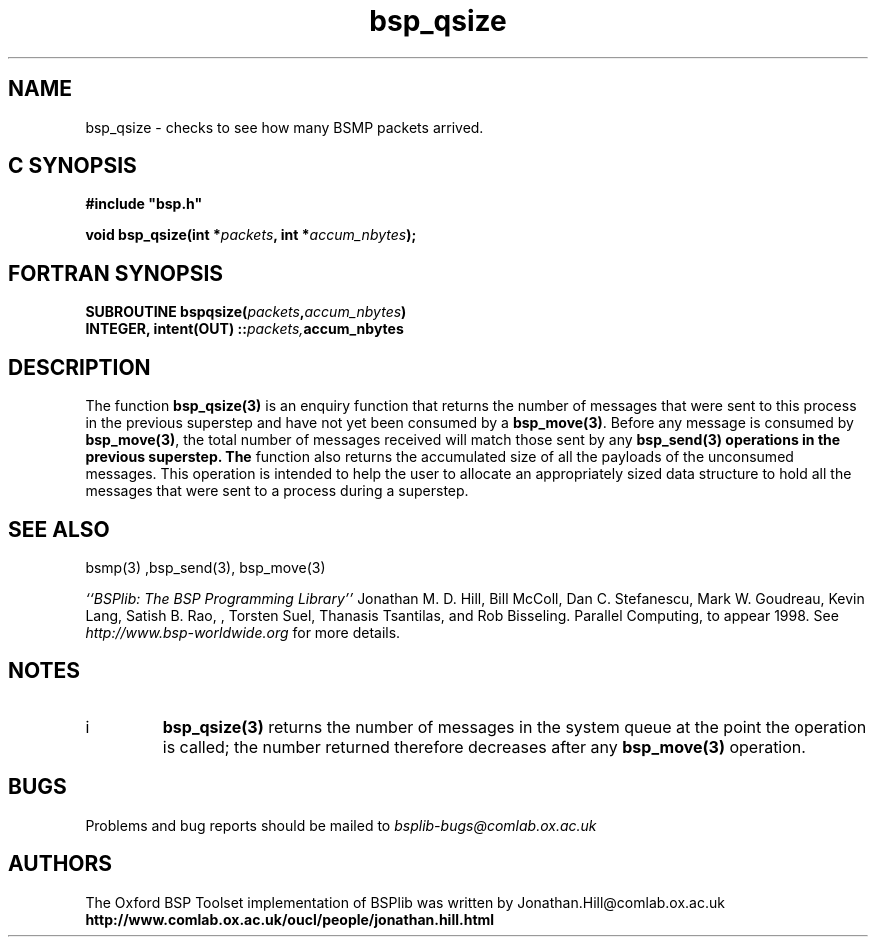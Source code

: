 .TH "bsp_qsize" 3 "1.4 25/9/98" "Oxford BSP Toolset" "BSPlib FUNCTIONS"
.SH NAME
bsp_qsize \- checks to see how many BSMP packets arrived.

.SH C SYNOPSIS
.nf
.B #include \&"bsp.h\&"
.PP
.BI "void  bsp_qsize(int *" packets ", int *" accum_nbytes ");"
.fi
.SH FORTRAN SYNOPSIS 
.nf
.BI "SUBROUTINE  bspqsize(" packets "," accum_nbytes ")"
.BI    "INTEGER, intent(OUT) ::" packets, accum_nbytes
.fi


.SH DESCRIPTION

The function 
.B bsp_qsize(3)
is an enquiry function that returns the number of messages that were sent to
this process in the previous superstep and have not yet been
consumed by a 
.B bsp_move(3)\c
\&. Before any message is consumed by 
.B bsp_move(3)\c
\&, the total number of messages received will match those sent by any
.B bsp_send(3) operations in the previous superstep. The
function also returns the accumulated size of all the payloads of the
unconsumed messages. This operation is intended to help the user to
allocate an appropriately sized data structure to hold all the
messages that were sent to a process during a superstep.


.SH "SEE ALSO"
bsmp(3) ,bsp_send(3), bsp_move(3)

.I ``BSPlib: The BSP Programming Library''
Jonathan M. D. Hill, Bill McColl, Dan C. Stefanescu, Mark W. Goudreau,
Kevin Lang, Satish B. Rao, , Torsten Suel, Thanasis Tsantilas, and Rob
Bisseling. Parallel Computing, to appear 1998. See
.I http://www.bsp-worldwide.org
for more details.

.SH NOTES
.IP i
.B bsp_qsize(3)
returns the number of
messages in the system queue at the point the operation is
called; the number returned therefore decreases after any
.B bsp_move(3)
operation.

.SH BUGS
Problems and bug reports should be mailed to 
.I bsplib-bugs@comlab.ox.ac.uk

.SH AUTHORS
The Oxford BSP Toolset implementation of BSPlib was written by
Jonathan.Hill@comlab.ox.ac.uk
.br
.B http://www.comlab.ox.ac.uk/oucl/people/jonathan.hill.html
